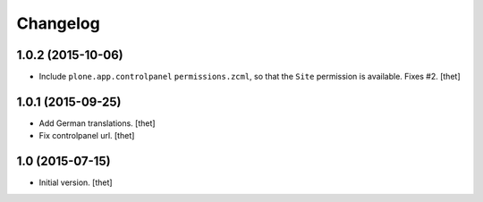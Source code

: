 Changelog
=========

1.0.2 (2015-10-06)
------------------

- Include ``plone.app.controlpanel`` ``permissions.zcml``, so that the ``Site``
  permission is available. Fixes #2.
  [thet]


1.0.1 (2015-09-25)
------------------

- Add German translations.
  [thet]

- Fix controlpanel url.
  [thet]


1.0 (2015-07-15)
----------------

- Initial version.
  [thet]
